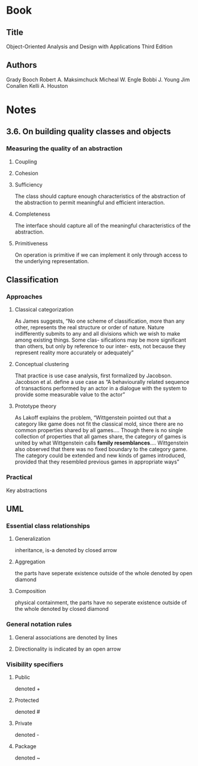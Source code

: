 #+STARTUP: overview
* Book
** Title
   Object-Oriented Analysis and Design with Applications Third Edition
** Authors
   Grady Booch
   Robert A. Maksimchuck
   Micheal W. Engle
   Bobbi J. Young
   Jim Conallen
   Kelli A. Houston
* Notes
** 3.6. On building quality classes and objects
*** Measuring the quality of an abstraction
**** Coupling
**** Cohesion
**** Sufficiency
The class should capture enough characteristics of the abstraction of
the abstraction to permit meaningful and efficient interaction.
**** Completeness
The interface should capture all of the meaningful characteristics of
the abstraction.
**** Primitiveness
On operation is primitive if we can implement it only through access
to the underlying representation.
** Classification
*** Approaches
**** Classical categorization
As James suggests, “No one scheme of classification, more than any
other, represents the real structure or order of nature. Nature
indifferently submits to any and all divisions which we wish to make
among existing things. Some clas- sifications may be more significant
than others, but only by reference to our inter- ests, not because
they represent reality more accurately or adequately”
**** Conceptual clustering
That practice is use case analysis, first formalized by
Jacobson. Jacobson et al. define a use case as “A behaviourally
related sequence of transactions performed by an actor in a dialogue
with the system to provide some measurable value to the actor”
**** Prototype theory
As Lakoff explains the problem, “Wittgenstein pointed out that a
category like game does not fit the classical mold, since there are no
common properties shared by all games.... Though there is no single
collection of properties that all games share, the category of games
is united by what Wittgenstein calls *family
resemblances*.... Wittgenstein also observed that there was no fixed
boundary to the category game. The category could be extended and new
kinds of games introduced, provided that they resembled previous games
in appropriate ways”
*** Practical
Key abstractions
** UML
*** Essential class relationships
**** Generalization
inheritance, is-a
denoted by closed arrow
**** Aggregation
the parts have seperate existence outside of the whole
denoted by open diamond
**** Composition
physical containment, the parts have no seperate existence outside of the whole
denoted by closed diamond
*** General notation rules
**** General associations are denoted by lines
**** Directionality is indicated by an open arrow
*** Visibility specifiers
**** Public
denoted +
**** Protected
denoted #
**** Private
denoted -
**** Package
denoted ~
